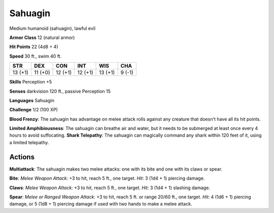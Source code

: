 
.. _srd:sahuagin:

Sahuagin
--------

Medium humanoid (sahuagin), lawful evil

**Armor Class** 12 (natural armor)

**Hit Points** 22 (4d8 + 4)

**Speed** 30 ft., swim 40 ft.

+-----------+-----------+-----------+-----------+-----------+----------+
| STR       | DEX       | CON       | INT       | WIS       | CHA      |
+===========+===========+===========+===========+===========+==========+
| 13 (+1)   | 11 (+0)   | 12 (+1)   | 12 (+1)   | 13 (+1)   | 9 (-1)   |
+-----------+-----------+-----------+-----------+-----------+----------+

**Skills** Perception +5

**Senses** darkvision 120 ft., passive Perception 15

**Languages** Sahuagin

**Challenge** 1/2 (100 XP)

**Blood Frenzy**: The sahuagin has advantage on melee attack rolls
against any creature that doesn't have all its hit points.

**Limited
Amphibiousness**: The sahuagin can breathe air and water, but it needs
to be submerged at least once every 4 hours to avoid suffocating.
**Shark Telepathy**: The sahuagin can magically command any shark within
120 feet of it, using a limited telepathy.

Actions
~~~~~~~~~~~~~~~~~~~~~~~~~~~~~~~~~

**Multiattack**: The sahuagin makes two melee attacks: one with its bite
and one with its claws or spear.

**Bite**: *Melee Weapon Attack*: +3 to
hit, reach 5 ft., one target. *Hit*: 3 (1d4 + 1) piercing damage.

**Claws**: *Melee Weapon Attack*: +3 to hit, reach 5 ft., one target.
*Hit*: 3 (1d4 + 1) slashing damage.

**Spear**: *Melee or Ranged Weapon
Attack*: +3 to hit, reach 5 ft. or range 20/60 ft., one target. *Hit*: 4
(1d6 + 1) piercing damage, or 5 (1d8 + 1) piercing damage if used with
two hands to make a melee attack.

